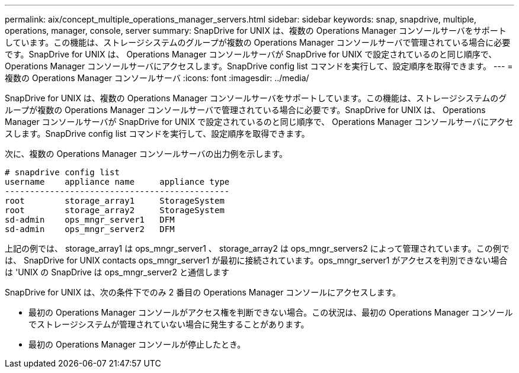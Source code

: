 ---
permalink: aix/concept_multiple_operations_manager_servers.html 
sidebar: sidebar 
keywords: snap, snapdrive, multiple, operations, manager, console, server 
summary: SnapDrive for UNIX は、複数の Operations Manager コンソールサーバをサポートしています。この機能は、ストレージシステムのグループが複数の Operations Manager コンソールサーバで管理されている場合に必要です。SnapDrive for UNIX は、 Operations Manager コンソールサーバが SnapDrive for UNIX で設定されているのと同じ順序で、 Operations Manager コンソールサーバにアクセスします。SnapDrive config list コマンドを実行して、設定順序を取得できます。 
---
= 複数の Operations Manager コンソールサーバ
:icons: font
:imagesdir: ../media/


[role="lead"]
SnapDrive for UNIX は、複数の Operations Manager コンソールサーバをサポートしています。この機能は、ストレージシステムのグループが複数の Operations Manager コンソールサーバで管理されている場合に必要です。SnapDrive for UNIX は、 Operations Manager コンソールサーバが SnapDrive for UNIX で設定されているのと同じ順序で、 Operations Manager コンソールサーバにアクセスします。SnapDrive config list コマンドを実行して、設定順序を取得できます。

次に、複数の Operations Manager コンソールサーバの出力例を示します。

[listing]
----
# snapdrive config list
username    appliance name     appliance type
---------------------------------------------
root        storage_array1     StorageSystem
root        storage_array2     StorageSystem
sd-admin    ops_mngr_server1   DFM
sd-admin    ops_mngr_server2   DFM
----
上記の例では、 storage_array1 は ops_mngr_server1 、 storage_array2 は ops_mngr_servers2 によって管理されています。この例では、 SnapDrive for UNIX contacts ops_mngr_server1 が最初に接続されています。ops_mngr_server1 がアクセスを判別できない場合は 'UNIX の SnapDrive は ops_mngr_server2 と通信します

SnapDrive for UNIX は、次の条件下でのみ 2 番目の Operations Manager コンソールにアクセスします。

* 最初の Operations Manager コンソールがアクセス権を判断できない場合。この状況は、最初の Operations Manager コンソールでストレージシステムが管理されていない場合に発生することがあります。
* 最初の Operations Manager コンソールが停止したとき。

